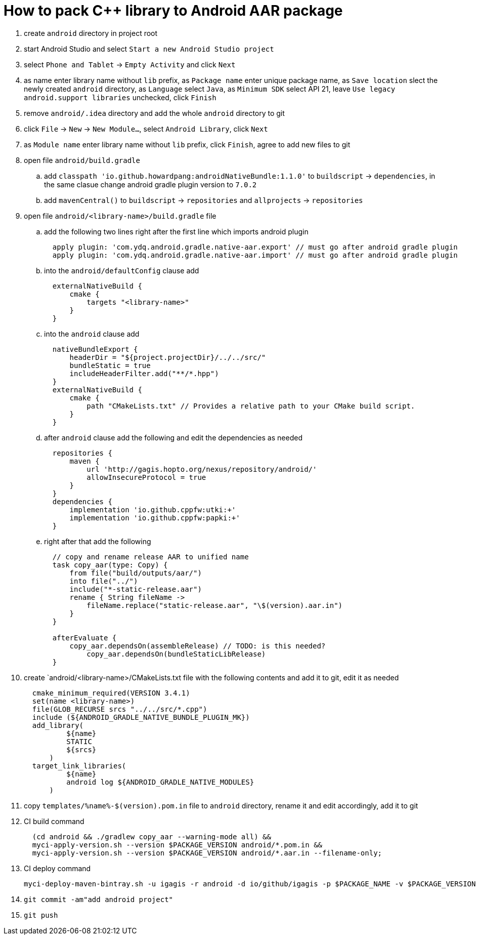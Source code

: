 = How to pack C++ library to Android AAR package

. create `android` directory in project root
. start Android Studio and select `Start a new Android Studio project`
. select `Phone and Tablet` -> `Empty Activity` and click `Next`
. as name enter library name without `lib` prefix, as `Package name` enter unique package name, as `Save location` slect the newly created `android` directory, as `Language` select `Java`, as `Minimum SDK` select API 21, leave `Use legacy android.support libraries` unchecked, click `Finish`
. remove `android/.idea` directory and add the whole `android` directory to git
. click `File` -> `New` -> `New Module...`, select `Android Library`, click `Next`
. as `Module name` enter library name without `lib` prefix, click `Finish`, agree to add new files to git
. open file `android/build.gradle`
.. add `classpath 'io.github.howardpang:androidNativeBundle:1.1.0'` to `buildscript` -> `dependencies`, in the same clasue change android gradle plugin version to `7.0.2`
.. add `mavenCentral()` to `buildscript` -> `repositories` and `allprojects` -> `repositories`
. open file `android/<library-name>/build.gradle` file
.. add the following two lines right after the first line which imports android plugin
+
....
  apply plugin: 'com.ydq.android.gradle.native-aar.export' // must go after android gradle plugin
  apply plugin: 'com.ydq.android.gradle.native-aar.import' // must go after android gradle plugin
....

.. into the `android/defaultConfig` clause add
+
....
  externalNativeBuild {
      cmake {
          targets "<library-name>"
      }
  }
....

.. into the `android` clause add
+
....
  nativeBundleExport {
      headerDir = "${project.projectDir}/../../src/"
      bundleStatic = true
      includeHeaderFilter.add("**/*.hpp")
  }
  externalNativeBuild {
      cmake {
          path "CMakeLists.txt" // Provides a relative path to your CMake build script.
      }
  }
....
 
.. after `android` clause add the following and edit the dependencies as needed
+
.... 
  repositories {
      maven {
          url 'http://gagis.hopto.org/nexus/repository/android/'
          allowInsecureProtocol = true
      }
  }
  dependencies {
      implementation 'io.github.cppfw:utki:+'
      implementation 'io.github.cppfw:papki:+'
  }
....

.. right after that add the following
+
....
  // copy and rename release AAR to unified name
  task copy_aar(type: Copy) {
      from file("build/outputs/aar/")
      into file("../")
      include("*-static-release.aar")
      rename { String fileName ->
          fileName.replace("static-release.aar", "\$(version).aar.in")
      }
  }

  afterEvaluate {
      copy_aar.dependsOn(assembleRelease) // TODO: is this needed?
	  copy_aar.dependsOn(bundleStaticLibRelease)
  }
....

. create `android/<library-name>/CMakeLists.txt file with the following contents and add it to git, edit it as needed
+
....
  cmake_minimum_required(VERSION 3.4.1)
  set(name <library-name>)
  file(GLOB_RECURSE srcs "../../src/*.cpp")
  include (${ANDROID_GRADLE_NATIVE_BUNDLE_PLUGIN_MK})
  add_library(
          ${name}
          STATIC
          ${srcs}
      )
  target_link_libraries(
          ${name}
          android log ${ANDROID_GRADLE_NATIVE_MODULES}
      )
....

. copy `templates/%name%-$(version).pom.in` file to `android` directory, rename it and edit accordingly, add it to git

. CI build command
+
....
  (cd android && ./gradlew copy_aar --warning-mode all) &&
  myci-apply-version.sh --version $PACKAGE_VERSION android/*.pom.in &&
  myci-apply-version.sh --version $PACKAGE_VERSION android/*.aar.in --filename-only;
....

. CI deploy command
+
....
myci-deploy-maven-bintray.sh -u igagis -r android -d io/github/igagis -p $PACKAGE_NAME -v $PACKAGE_VERSION android/$PACKAGE_NAME-$PACKAGE_VERSION.aar
....

. `git commit -am"add android project"`

. `git push`
